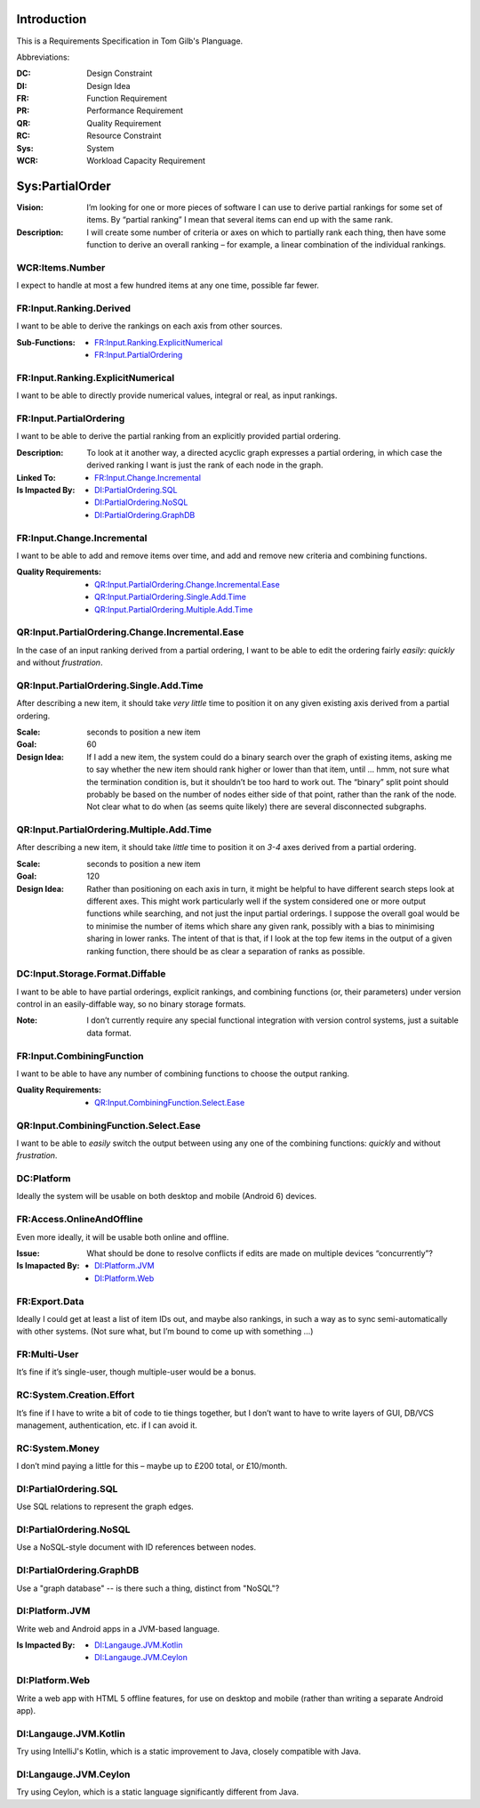 Introduction
========

This is a Requirements Specification in Tom Gilb's Planguage.

Abbreviations:

:DC: Design Constraint
:DI: Design Idea
:FR: Function Requirement
:PR: Performance Requirement
:QR: Quality Requirement
:RC: Resource Constraint
:Sys: System
:WCR: Workload Capacity Requirement

Sys:PartialOrder
========

:Vision: I’m looking for one or more pieces of software I can use to derive partial rankings for some set of items. By “partial ranking” I mean that several items can end up with the same rank.

:Description: I will create some number of criteria or axes on which to partially rank each thing, then have some function to derive an overall ranking – for example, a linear combination of the individual rankings.

WCR:Items.Number
--------

I expect to handle at most a few hundred items at any one time, possible far fewer.

FR:Input.Ranking.Derived
--------

I want to be able to derive the rankings on each axis from other sources.

:Sub-Functions:
  - `FR:Input.Ranking.ExplicitNumerical`_
  - `FR:Input.PartialOrdering`_

FR:Input.Ranking.ExplicitNumerical
--------

I want to be able to directly provide numerical values, integral or real, as input rankings.

FR:Input.PartialOrdering
--------

I want to be able to derive the partial ranking from an explicitly provided partial ordering.

:Description: To look at it another way, a directed acyclic graph expresses a partial ordering, in which case the derived ranking I want is just the rank of each node in the graph.

:Linked To:
  - `FR:Input.Change.Incremental`_

:Is Impacted By:
  - `DI:PartialOrdering.SQL`_
  - `DI:PartialOrdering.NoSQL`_
  - `DI:PartialOrdering.GraphDB`_

FR:Input.Change.Incremental
--------

I want to be able to add and remove items over time, and add and remove new criteria and combining functions.

:Quality Requirements:
  - `QR:Input.PartialOrdering.Change.Incremental.Ease`_
  - `QR:Input.PartialOrdering.Single.Add.Time`_
  - `QR:Input.PartialOrdering.Multiple.Add.Time`_

QR:Input.PartialOrdering.Change.Incremental.Ease
--------

In the case of an input ranking derived from a partial ordering, I want to be able to edit the ordering fairly *easily*: *quickly* and without *frustration*.

QR:Input.PartialOrdering.Single.Add.Time
--------

After describing a new item, it should take *very little* time to position it on any given existing axis derived from a partial ordering.

:Scale: seconds to position a new item

:Goal: 60

:Design Idea: If I add a new item, the system could do a binary search over the graph of existing items, asking me to say whether the new item should rank higher or lower than that item, until … hmm, not sure what the termination condition is, but it shouldn’t be too hard to work out. The “binary” split point should probably be based on the number of nodes either side of that point, rather than the rank of the node. Not clear what to do when (as seems quite likely) there are several disconnected subgraphs.

QR:Input.PartialOrdering.Multiple.Add.Time
--------

After describing a new item, it should take *little* time to position it on *3-4* axes derived from a partial ordering.

:Scale: seconds to position a new item

:Goal: 120

:Design Idea: Rather than positioning on each axis in turn, it might be helpful to have different search steps look at different axes. This might work particularly well if the system considered one or more output functions while searching, and not just the input partial orderings. I suppose the overall goal would be to minimise the number of items which share any given rank, possibly with a bias to minimising sharing in lower ranks. The intent of that is that, if I look at the top few items in the output of a given ranking function, there should be as clear a separation of ranks as possible.

DC:Input.Storage.Format.Diffable
--------

I want to be able to have partial orderings, explicit rankings, and combining functions (or, their parameters) under version control in an easily-diffable way, so no binary storage formats.

:Note: I don’t currently require any special functional integration with version control systems, just a suitable data format.

FR:Input.CombiningFunction
--------

I want to be able to have any number of combining functions to choose the output ranking.

:Quality Requirements:
  - `QR:Input.CombiningFunction.Select.Ease`_
  
QR:Input.CombiningFunction.Select.Ease
--------

I want to be able to *easily* switch the output between using any one of the combining functions: *quickly* and without *frustration*.

DC:Platform
--------

Ideally the system will be usable on both desktop and mobile (Android 6) devices.

FR:Access.OnlineAndOffline
--------

Even more ideally, it will be usable both online and offline.

:Issue: What should be done to resolve conflicts if edits are made on multiple devices “concurrently”?

:Is Imapacted By:
  - `DI:Platform.JVM`_
  - `DI:Platform.Web`_

FR:Export.Data
--------

Ideally I could get at least a list of item IDs out, and maybe also rankings, in such a way as to sync semi-automatically with other systems. (Not sure what, but I’m bound to come up with something …)

FR:Multi-User
--------

It’s fine if it’s single-user, though multiple-user would be a bonus.

RC:System.Creation.Effort
--------

It’s fine if I have to write a bit of code to tie things together, but I don’t want to have to write layers of GUI, DB/VCS management, authentication, etc. if I can avoid it.

RC:System.Money
--------

I don’t mind paying a little for this – maybe up to £200 total, or £10/month.

DI:PartialOrdering.SQL
--------

Use SQL relations to represent the graph edges.

DI:PartialOrdering.NoSQL
--------

Use a NoSQL-style document with ID references between nodes.

DI:PartialOrdering.GraphDB
--------

Use a "graph database" -- is there such a thing, distinct from "NoSQL"?

DI:Platform.JVM
--------

Write web and Android apps in a JVM-based language.

:Is Impacted By:
  - `DI:Langauge.JVM.Kotlin`_
  - `DI:Langauge.JVM.Ceylon`_

DI:Platform.Web
--------

Write a web app with HTML 5 offline features, for use on desktop and mobile (rather than writing a separate Android app).

DI:Langauge.JVM.Kotlin
--------

Try using IntelliJ's Kotlin, which is a static improvement to Java, closely compatible with Java.

DI:Langauge.JVM.Ceylon
--------

Try using Ceylon, which is a static language significantly different from Java.
